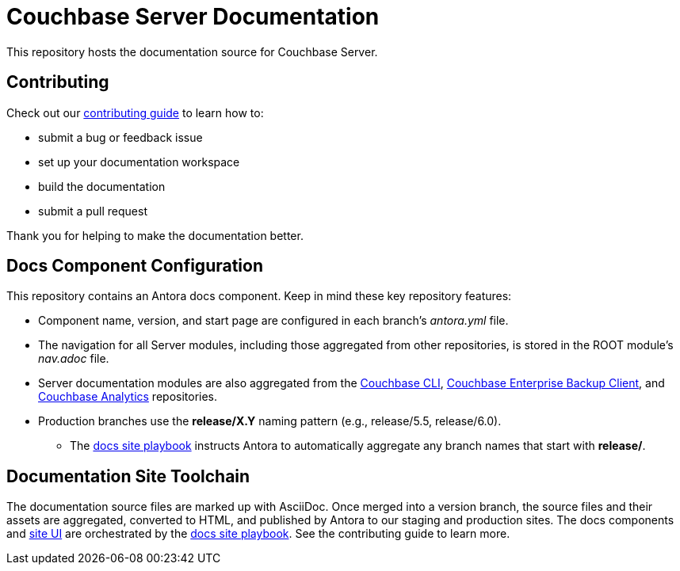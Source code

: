 = Couchbase Server Documentation
// Settings:
ifdef::env-github[]
:warning-caption: :warning:
endif::[]
// URLs:
:url-org: https://github.com/couchbase
:url-contribute: https://docs.couchbase.com/home/contribute/index.html
:url-ui: {url-org}/docs-ui
:url-playbook: {url-org}/docs-site
:url-cli: {url-org}/couchbase-cli
:url-backup: {url-org}/backup
:url-analytics: https://github.com/couchbaselabs/asterix-opt

This repository hosts the documentation source for Couchbase Server.

== Contributing

Check out our {url-contribute}[contributing guide] to learn how to:

* submit a bug or feedback issue
* set up your documentation workspace
* build the documentation
* submit a pull request

Thank you for helping to make the documentation better.

== Docs Component Configuration

This repository contains an Antora docs component.
Keep in mind these key repository features:

* Component name, version, and start page are configured in each branch's _antora.yml_ file.
* The navigation for all Server modules, including those aggregated from other repositories, is stored in the ROOT module's _nav.adoc_ file.
* Server documentation modules are also aggregated from the {url-cli}[Couchbase CLI], {url-backup}[Couchbase Enterprise Backup Client], and {url-analytics}[Couchbase Analytics] repositories.
* Production branches use the *release/X.Y* naming pattern (e.g., release/5.5, release/6.0).
 ** The {url-playbook}[docs site playbook] instructs Antora to automatically aggregate any branch names that start with *release/*.

== Documentation Site Toolchain

The documentation source files are marked up with AsciiDoc.
Once merged into a version branch, the source files and their assets are aggregated, converted to HTML, and published by Antora to our staging and production sites.
The docs components and {url-ui}[site UI] are orchestrated by the {url-playbook}[docs site playbook].
See the contributing guide to learn more.
